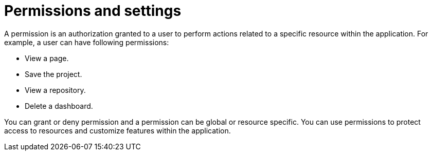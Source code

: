 [id='business-central-security-management-permissions-con_{context}']

= Permissions and settings

A permission is an authorization granted to a user to perform actions related to a specific resource within the application. For example, a user can have following permissions:

* View a page.
* Save the project.
* View a repository.
* Delete a dashboard.

You can grant or deny permission and a permission can be global or resource specific. You can use permissions to protect access to resources and customize features within the application.
